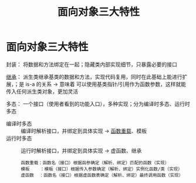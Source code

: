 :PROPERTIES:
:ID:       a3778673-5028-4637-b8f2-85b1bf798587
:END:
#+title: 面向对象三大特性
#+filetags: cpp

* 面向对象三大特性
封装：
将数据和方法绑定在一起；隐藏类内部实现细节，只暴露必要的接口

[[id:7b0c3ac7-1b45-4b02-97a9-bdad067c03e9][继承]]：
派生类继承基类的数据和方法，实现代码复用，同时在此基础上能进行扩展，；是 is-a 的关系 -> 意味着 可以使用基类指针/引用作为函数参数，这样就能传入任何派生类对象，更加灵活

多态：
一个接口（使用者看到的功能入口），多种实现；分为编译时多态、运行时多态
- 编译时多态 :: 编译时解析接口，并绑定到具体实现 -> [[id:8c55eec4-57bb-45c2-8890-c65d7c473a24][函数重载]]、模板
- 运行时多态 :: 运行时解析接口，并绑定到具体实现 -> 虚函数、继承
 #+begin_example
 函数重载：函数名（接口）根据函参确定（解析、绑定）匹配的函数（实现）
 模板    ：模板（接口）根据传入参数确定（解析、绑定）实例化函数/类（实现）
 虚函数  ：函数名（接口）根据虚函数表确定（解析、绑定）最终调用函数（实现）
 #+end_example

